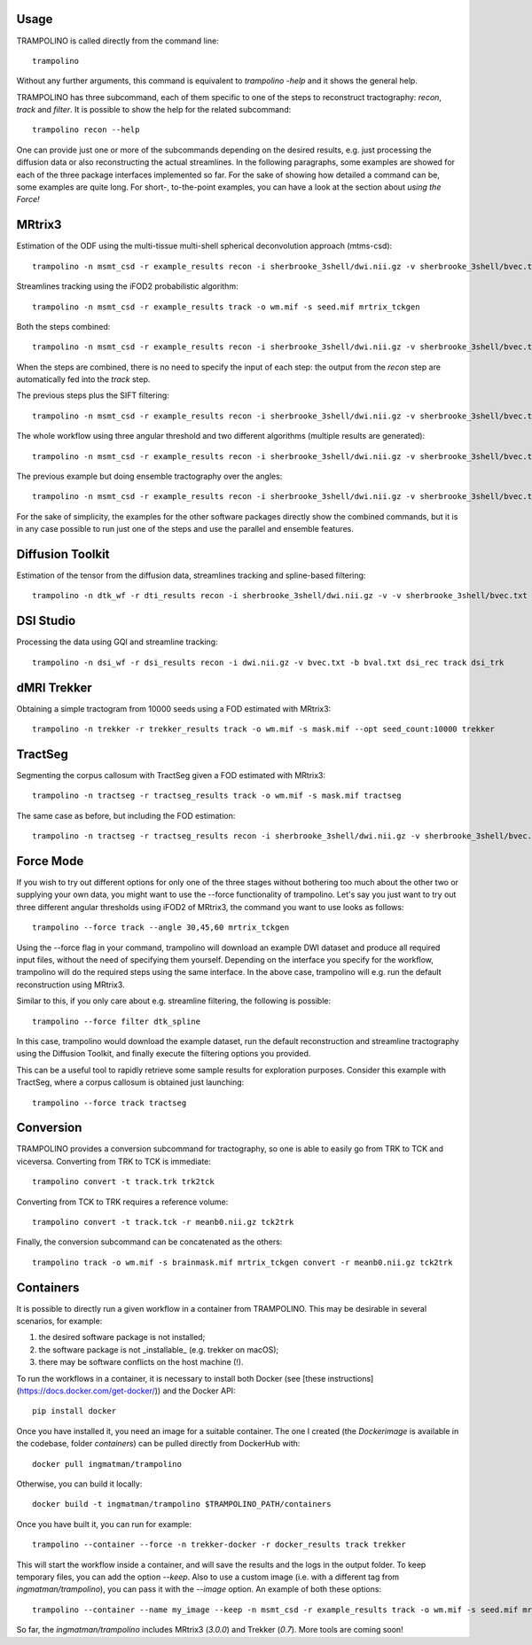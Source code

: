 =====
Usage
=====

TRAMPOLINO is called directly from the command line::

    trampolino

Without any further arguments, this command is equivalent to `trampolino -help` and it shows the general help.

TRAMPOLINO has three subcommand, each of them specific to one of the steps to reconstruct tractography: `recon`, `track` and `filter`.
It is possible to show the help for the related subcommand::

    trampolino recon --help

One can provide just one or more of the subcommands depending on the desired results, e.g. just processing the diffusion data or also reconstructing the actual streamlines.
In the following paragraphs, some examples are showed for each of the three package interfaces implemented so far. For the sake of showing how detailed a command can be, some examples are quite long. For short-, to-the-point examples, you can have a look at the section about *using the Force!*


=======
MRtrix3
=======

Estimation of the ODF using the multi-tissue multi-shell spherical deconvolution approach (mtms-csd)::

    trampolino -n msmt_csd -r example_results recon -i sherbrooke_3shell/dwi.nii.gz -v sherbrooke_3shell/bvec.txt -b sherbrooke_3shell/bval.txt mrtrix_msmt_csd


Streamlines tracking using the iFOD2 probabilistic algorithm::

    trampolino -n msmt_csd -r example_results track -o wm.mif -s seed.mif mrtrix_tckgen


Both the steps combined::

    trampolino -n msmt_csd -r example_results recon -i sherbrooke_3shell/dwi.nii.gz -v sherbrooke_3shell/bvec.txt -b sherbrooke_3shell/bval.txt mrtrix_msmt_csd track mrtrix_tckgen

When the steps are combined, there is no need to specify the input of each step: the output from the `recon` step are automatically fed into the `track` step.

The previous steps plus the SIFT filtering::

    trampolino -n msmt_csd -r example_results recon -i sherbrooke_3shell/dwi.nii.gz -v sherbrooke_3shell/bvec.txt -b sherbrooke_3shell/bval.txt mrtrix_msmt_csd track mrtrix_tckgen filter mrtrix_tcksift


The whole workflow using three angular threshold and two different algorithms (multiple results are generated)::

    trampolino -n msmt_csd -r example_results recon -i sherbrooke_3shell/dwi.nii.gz -v sherbrooke_3shell/bvec.txt -b sherbrooke_3shell/bval.txt mrtrix_msmt_csd track --angle 30,45,60 --algorithm iFOD2,SD_Stream mrtrix_tckgen filter mrtrix_tcksift


The previous example but doing ensemble tractography over the angles::

    trampolino -n msmt_csd -r example_results recon -i sherbrooke_3shell/dwi.nii.gz -v sherbrooke_3shell/bvec.txt -b sherbrooke_3shell/bval.txt mrtrix_msmt_csd track --angle 30,45,60 --algorithm iFOD2,SD_Stream --ensemble angle mrtrix_tckgen filter mrtrix_tcksift


For the sake of simplicity, the examples for the other software packages directly show the combined commands, but it is in any case possible to run just one of the steps and use the parallel and ensemble features.

=================
Diffusion Toolkit
=================

Estimation of the tensor from the diffusion data, streamlines tracking and spline-based filtering::

    trampolino -n dtk_wf -r dti_results recon -i sherbrooke_3shell/dwi.nii.gz -v -v sherbrooke_3shell/bvec.txt -b sherbrooke_3shell/bval.txt dtk_dtirecon track dtk_dtitracker filter dtk_spline


==========
DSI Studio
==========

Processing the data using GQI and streamline tracking::

    trampolino -n dsi_wf -r dsi_results recon -i dwi.nii.gz -v bvec.txt -b bval.txt dsi_rec track dsi_trk


============
dMRI Trekker
============

Obtaining a simple tractogram from 10000 seeds using a FOD estimated with MRtrix3::

    trampolino -n trekker -r trekker_results track -o wm.mif -s mask.mif --opt seed_count:10000 trekker


==========
TractSeg
==========

Segmenting the corpus callosum with TractSeg given a FOD estimated with MRtrix3::

    trampolino -n tractseg -r tractseg_results track -o wm.mif -s mask.mif tractseg


The same case as before, but including the FOD estimation::

    trampolino -n tractseg -r tractseg_results recon -i sherbrooke_3shell/dwi.nii.gz -v sherbrooke_3shell/bvec.txt -b sherbrooke_3shell/bval.txt mrtrix_msmt_csd track tractseg



============
Force Mode
============

If you wish to try out different options for only one of the three stages without bothering too much about the other two or supplying your own data, you might want to use the --force functionality of trampolino. Let's say you just want to try out three different angular thresholds using iFOD2 of MRtrix3, the command you want to use looks as follows::

    trampolino --force track --angle 30,45,60 mrtrix_tckgen

Using the --force flag in your command, trampolino will download an example DWI dataset and produce all required input files, without the need of specifying them yourself. Depending on the interface you specify for the workflow, trampolino will do the required steps using the same interface. In the above case, trampolino will e.g. run the default reconstruction using MRtrix3.

Similar to this, if you only care about e.g. streamline filtering, the following is possible::

    trampolino --force filter dtk_spline

In this case, trampolino would download the example dataset, run the default reconstruction and streamline tractography using the Diffusion Toolkit, and finally execute the filtering options you provided.

This can be a useful tool to rapidly retrieve some sample results for exploration purposes. Consider this example with TractSeg, where a corpus callosum is obtained just launching::

    trampolino --force track tractseg


==========
Conversion
==========

TRAMPOLINO provides a conversion subcommand for tractography, so one is able to easily go from TRK to TCK and viceversa.
Converting from TRK to TCK is immediate::

    trampolino convert -t track.trk trk2tck
    
Converting from TCK to TRK requires a reference volume::

    trampolino convert -t track.tck -r meanb0.nii.gz tck2trk

Finally, the conversion subcommand can be concatenated as the others::

    trampolino track -o wm.mif -s brainmask.mif mrtrix_tckgen convert -r meanb0.nii.gz tck2trk
    

==========
Containers
==========

It is possible to directly run a given workflow in a container from TRAMPOLINO. This may be desirable in several scenarios, for example:

1. the desired software package is not installed;
2. the software package is not _installable_ (e.g. trekker on macOS);
3. there may be software conflicts on the host machine (!).

To run the workflows in a container, it is necessary to install both Docker (see [these instructions](https://docs.docker.com/get-docker/)) and the Docker API::

    pip install docker

Once you have installed it, you need an image for a suitable container. The one I created (the `Dockerimage` is available in the codebase, folder `containers`) can be pulled directly from DockerHub with::

    docker pull ingmatman/trampolino
    
Otherwise, you can build it locally::

    docker build -t ingmatman/trampolino $TRAMPOLINO_PATH/containers

Once you have built it, you can run for example::

    trampolino --container --force -n trekker-docker -r docker_results track trekker

This will start the workflow inside a container, and will save the results and the logs in the output folder.
To keep temporary files, you can add the option `--keep`. Also to use a custom image (i.e. with a different tag from `ingmatman/trampolino`), you can pass it with the `--image` option. An example of both these options::

    trampolino --container --name my_image --keep -n msmt_csd -r example_results track -o wm.mif -s seed.mif mrtrix_tckgen
    
So far, the `ingmatman/trampolino` includes MRtrix3 (`3.0.0`) and Trekker (`0.7`). More tools are coming soon!
